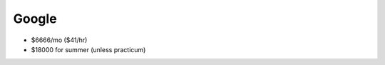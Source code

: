 
================================================================================
Google
================================================================================

- $6666/mo ($41/hr)
- $18000 for summer (unless practicum)
